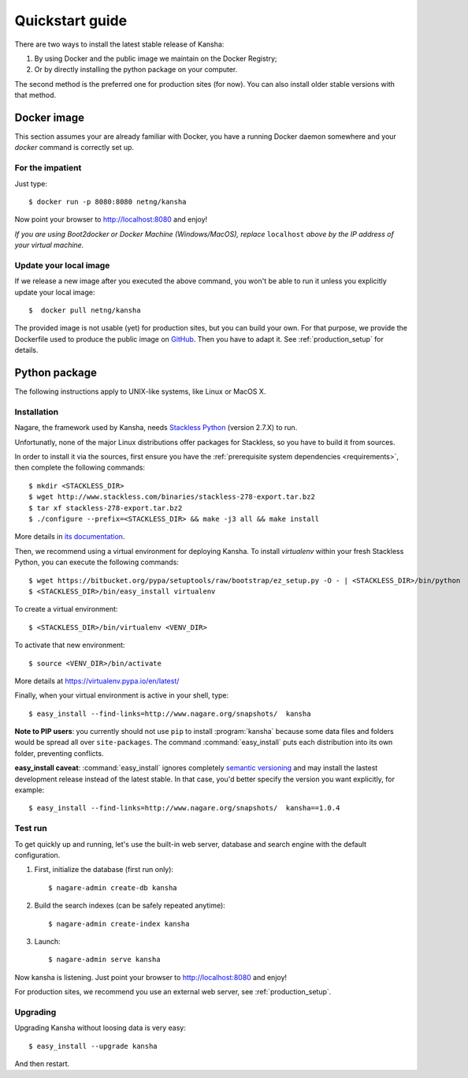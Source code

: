 Quickstart guide
================

There are two ways to install the latest stable release of Kansha:

#. By using Docker and the public image we maintain on the Docker Registry;
#. Or by directly installing the python package on your computer.

The second method is the preferred one for production sites (for now). You can also install older stable versions with that method.


Docker image
------------

This section assumes your are already familiar with Docker,
you have a running Docker daemon somewhere and your `docker` command is correctly set up.

For the impatient
^^^^^^^^^^^^^^^^^

Just type::

    $ docker run -p 8080:8080 netng/kansha

Now point your browser to  http://localhost:8080 and enjoy!

*If you are using Boot2docker or Docker Machine (Windows/MacOS), replace* ``localhost`` *above by the IP address of your virtual machine.*

Update your local image
^^^^^^^^^^^^^^^^^^^^^^^

If we release a new image after you executed the above command,
you won't be able to run it unless you explicitly update your local image::

    $  docker pull netng/kansha

The provided image is not usable (yet) for production sites, but you can build your own.
For that purpose, we provide the Dockerfile used to produce the public image on `GitHub <https://github.com/Net-ng/kansha/blob/master/Dockerfile>`_.
Then you have to adapt it. See :ref:`production_setup` for details.


.. _python_install:

Python package
--------------

The following instructions apply to UNIX-like systems, like Linux or MacOS X.

Installation
^^^^^^^^^^^^

Nagare, the framework used by Kansha, needs `Stackless Python`_ (version 2.7.X) to run.

Unfortunatly, none of the major Linux distributions offer packages for Stackless, so you have to build it from sources.

In order to install it via the sources, first ensure you have the :ref:`prerequisite system dependencies <requirements>`, then complete the following commands::

    $ mkdir <STACKLESS_DIR>
    $ wget http://www.stackless.com/binaries/stackless-278-export.tar.bz2
    $ tar xf stackless-278-export.tar.bz2
    $ ./configure --prefix=<STACKLESS_DIR> && make -j3 all && make install

More details in `its documentation`_.

.. _Stackless Python: http://www.stackless.com

.. _its documentation: http://www.stackless.com/wiki

Then, we recommend using a virtual environment for deploying Kansha.
To install `virtualenv` within your fresh Stackless Python, you can execute the following commands::

    $ wget https://bitbucket.org/pypa/setuptools/raw/bootstrap/ez_setup.py -O - | <STACKLESS_DIR>/bin/python
    $ <STACKLESS_DIR>/bin/easy_install virtualenv

To create a virtual environment::

    $ <STACKLESS_DIR>/bin/virtualenv <VENV_DIR>

To activate that new environment::

    $ source <VENV_DIR>/bin/activate

More details at https://virtualenv.pypa.io/en/latest/

Finally, when your virtual environment is active in your shell, type::

    $ easy_install --find-links=http://www.nagare.org/snapshots/  kansha

.. pip install --allow-external PEAK-Rules  --allow-unverified PEAK-Rules --find-links=http://www.nagare.org/snapshots/ --trusted-host www.nagare.org kansha

**Note to PIP users**: you currently should not use ``pip`` to install :program:`kansha` because some data files and folders would be spread all over ``site-packages``.
The command :command:`easy_install` puts each distribution into its own folder, preventing conflicts.

**easy_install caveat**: :command:`easy_install` ignores completely `semantic versioning <https://www.python.org/dev/peps/pep-0440/>`_ and may install the lastest development release instead of the latest stable. In that case, you'd better specify the version you want explicitly, for example::

    $ easy_install --find-links=http://www.nagare.org/snapshots/  kansha==1.0.4


Test run
^^^^^^^^

To get quickly up and running, let's use the built-in web server, database and search engine with the default configuration.

1. First, initialize the database (first run only)::

    $ nagare-admin create-db kansha

2. Build the search indexes (can be safely repeated anytime)::

    $ nagare-admin create-index kansha

3. Launch::

    $ nagare-admin serve kansha

Now kansha is listening. Just point your browser to http://localhost:8080 and enjoy!

For production sites, we recommend you use an external web server, see :ref:`production_setup`.

Upgrading
^^^^^^^^^

Upgrading Kansha without loosing data is very easy::

    $ easy_install --upgrade kansha

And then restart.